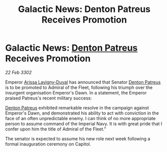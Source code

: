 :PROPERTIES:
:ID:       22ee3465-fdaf-4d20-9b8b-82083c54dbae
:END:
#+title: Galactic News: Denton Patreus Receives Promotion
#+filetags: :Empire:3302:galnet:

* Galactic News: [[id:75daea85-5e9f-4f6f-a102-1a5edea0283c][Denton Patreus]] Receives Promotion

/22 Feb 3302/

Emperor [[id:34f3cfdd-0536-40a9-8732-13bf3a5e4a70][Arissa Lavigny-Duval]] has announced that Senator [[id:75daea85-5e9f-4f6f-a102-1a5edea0283c][Denton Patreus]] is to be promoted to Admiral of the Fleet, following his triumph over the insurgent organisation Emperor's Dawn. In a statement, the Emperor praised Patreus's recent military success: 

[[id:75daea85-5e9f-4f6f-a102-1a5edea0283c][Denton Patreus]] exhibited remarkable resolve in the campaign against Emperor's Dawn, and demonstrated his ability to act with conviction in the face of an often unpredictable enemy. I can think of no more appropriate person to assume command of the Imperial Navy. It is with great pride that I confer upon him the title of Admiral of the Fleet." 

The senator is expected to assume his new role next week following a formal inauguration ceremony on Capitol.
